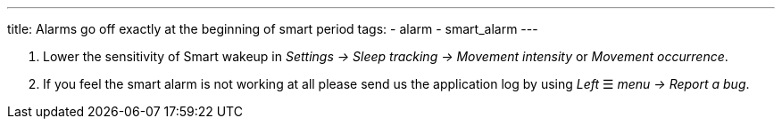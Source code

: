 ---
title: Alarms go off exactly at the beginning of smart period
tags:
  - alarm
  - smart_alarm
---

. Lower the sensitivity of Smart wakeup in _Settings -> Sleep tracking -> Movement intensity_ or _Movement occurrence_.
. If you feel the smart alarm is not working at all please send us the application log by using _Left_ ☰ _menu -> Report a bug_.